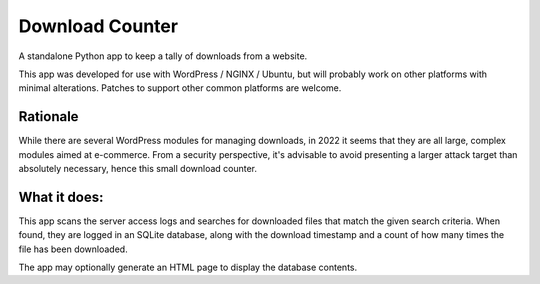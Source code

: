 Download Counter
================

A standalone Python app to keep a tally of downloads from a website.

This app was developed for use with WordPress / NGINX / Ubuntu, but will
probably work on other platforms with minimal alterations. Patches to support
other common platforms are welcome.


Rationale
---------

While there are several WordPress modules for managing downloads, in 2022
it seems that they are all large, complex modules aimed at e-commerce.
From a security perspective, it's advisable to avoid presenting a larger
attack target than absolutely necessary, hence this small download counter.


What it does:
-------------

This app scans the server access logs and searches for downloaded files that
match the given search criteria. When found, they are logged in an SQLite
database, along with the download timestamp and a count of how many times
the file has been downloaded.

The app may optionally generate an HTML page to display the database contents.
